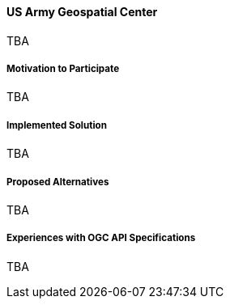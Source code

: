 ==== US Army Geospatial Center

TBA

===== Motivation to Participate

TBA

===== Implemented Solution

TBA

===== Proposed Alternatives

TBA

===== Experiences with OGC API Specifications

TBA

